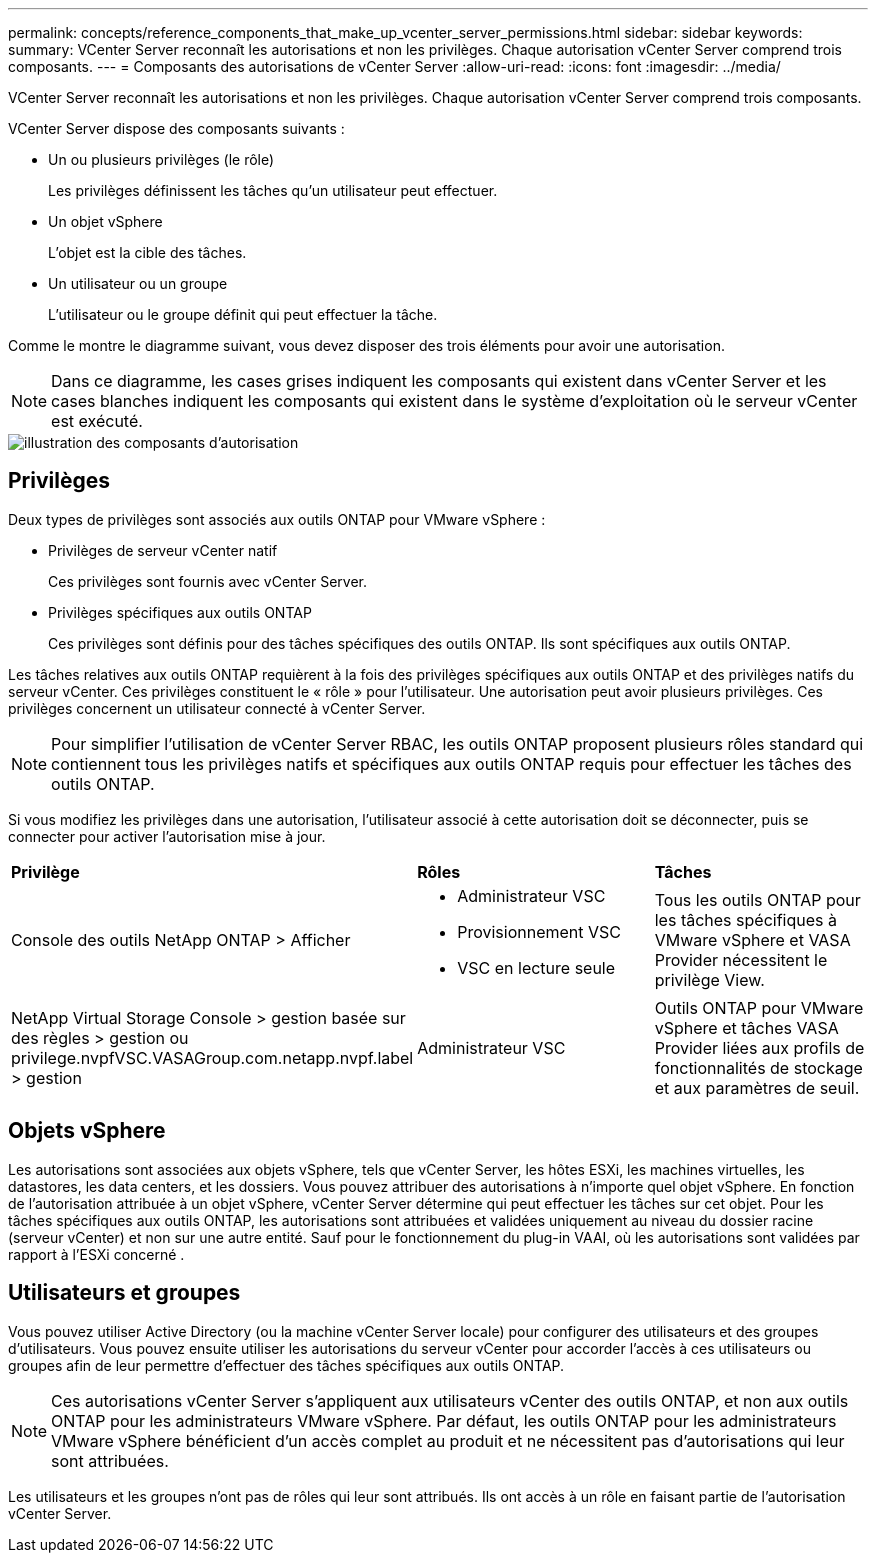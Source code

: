 ---
permalink: concepts/reference_components_that_make_up_vcenter_server_permissions.html 
sidebar: sidebar 
keywords:  
summary: VCenter Server reconnaît les autorisations et non les privilèges. Chaque autorisation vCenter Server comprend trois composants. 
---
= Composants des autorisations de vCenter Server
:allow-uri-read: 
:icons: font
:imagesdir: ../media/


[role="lead"]
VCenter Server reconnaît les autorisations et non les privilèges. Chaque autorisation vCenter Server comprend trois composants.

VCenter Server dispose des composants suivants :

* Un ou plusieurs privilèges (le rôle)
+
Les privilèges définissent les tâches qu'un utilisateur peut effectuer.

* Un objet vSphere
+
L'objet est la cible des tâches.

* Un utilisateur ou un groupe
+
L'utilisateur ou le groupe définit qui peut effectuer la tâche.



Comme le montre le diagramme suivant, vous devez disposer des trois éléments pour avoir une autorisation.


NOTE: Dans ce diagramme, les cases grises indiquent les composants qui existent dans vCenter Server et les cases blanches indiquent les composants qui existent dans le système d'exploitation où le serveur vCenter est exécuté.

image::../media/permission_updated_graphic.gif[illustration des composants d'autorisation]



== Privilèges

Deux types de privilèges sont associés aux outils ONTAP pour VMware vSphere :

* Privilèges de serveur vCenter natif
+
Ces privilèges sont fournis avec vCenter Server.

* Privilèges spécifiques aux outils ONTAP
+
Ces privilèges sont définis pour des tâches spécifiques des outils ONTAP. Ils sont spécifiques aux outils ONTAP.



Les tâches relatives aux outils ONTAP requièrent à la fois des privilèges spécifiques aux outils ONTAP et des privilèges natifs du serveur vCenter. Ces privilèges constituent le « rôle » pour l'utilisateur. Une autorisation peut avoir plusieurs privilèges. Ces privilèges concernent un utilisateur connecté à vCenter Server.


NOTE: Pour simplifier l'utilisation de vCenter Server RBAC, les outils ONTAP proposent plusieurs rôles standard qui contiennent tous les privilèges natifs et spécifiques aux outils ONTAP requis pour effectuer les tâches des outils ONTAP.

Si vous modifiez les privilèges dans une autorisation, l'utilisateur associé à cette autorisation doit se déconnecter, puis se connecter pour activer l'autorisation mise à jour.

|===


| *Privilège* | *Rôles* | *Tâches* 


 a| 
Console des outils NetApp ONTAP > Afficher
 a| 
* Administrateur VSC
* Provisionnement VSC
* VSC en lecture seule

 a| 
Tous les outils ONTAP pour les tâches spécifiques à VMware vSphere et VASA Provider nécessitent le privilège View.



 a| 
NetApp Virtual Storage Console > gestion basée sur des règles > gestion ou privilege.nvpfVSC.VASAGroup.com.netapp.nvpf.label > gestion
 a| 
Administrateur VSC
 a| 
Outils ONTAP pour VMware vSphere et tâches VASA Provider liées aux profils de fonctionnalités de stockage et aux paramètres de seuil.

|===


== Objets vSphere

Les autorisations sont associées aux objets vSphere, tels que vCenter Server, les hôtes ESXi, les machines virtuelles, les datastores, les data centers, et les dossiers. Vous pouvez attribuer des autorisations à n'importe quel objet vSphere. En fonction de l'autorisation attribuée à un objet vSphere, vCenter Server détermine qui peut effectuer les tâches sur cet objet. Pour les tâches spécifiques aux outils ONTAP, les autorisations sont attribuées et validées uniquement au niveau du dossier racine (serveur vCenter) et non sur une autre entité. Sauf pour le fonctionnement du plug-in VAAI, où les autorisations sont validées par rapport à l'ESXi concerné .



== Utilisateurs et groupes

Vous pouvez utiliser Active Directory (ou la machine vCenter Server locale) pour configurer des utilisateurs et des groupes d'utilisateurs. Vous pouvez ensuite utiliser les autorisations du serveur vCenter pour accorder l'accès à ces utilisateurs ou groupes afin de leur permettre d'effectuer des tâches spécifiques aux outils ONTAP.


NOTE: Ces autorisations vCenter Server s'appliquent aux utilisateurs vCenter des outils ONTAP, et non aux outils ONTAP pour les administrateurs VMware vSphere. Par défaut, les outils ONTAP pour les administrateurs VMware vSphere bénéficient d'un accès complet au produit et ne nécessitent pas d'autorisations qui leur sont attribuées.

Les utilisateurs et les groupes n'ont pas de rôles qui leur sont attribués. Ils ont accès à un rôle en faisant partie de l'autorisation vCenter Server.
